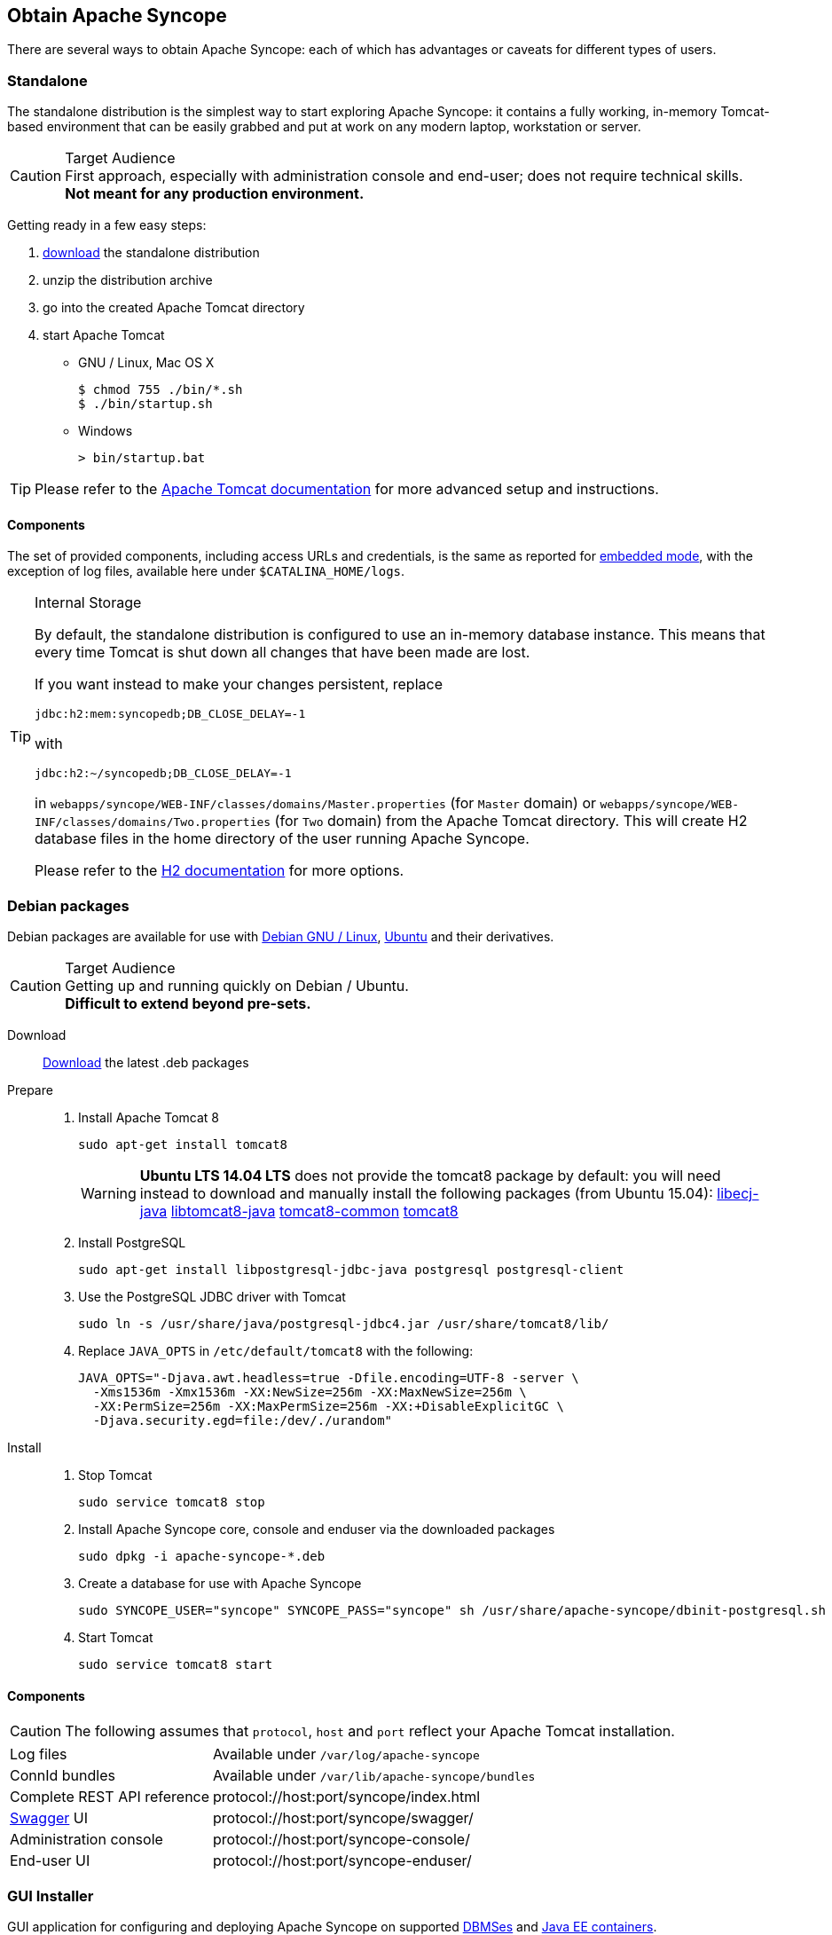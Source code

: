 //
// Licensed to the Apache Software Foundation (ASF) under one
// or more contributor license agreements.  See the NOTICE file
// distributed with this work for additional information
// regarding copyright ownership.  The ASF licenses this file
// to you under the Apache License, Version 2.0 (the
// "License"); you may not use this file except in compliance
// with the License.  You may obtain a copy of the License at
//
//   http://www.apache.org/licenses/LICENSE-2.0
//
// Unless required by applicable law or agreed to in writing,
// software distributed under the License is distributed on an
// "AS IS" BASIS, WITHOUT WARRANTIES OR CONDITIONS OF ANY
// KIND, either express or implied.  See the License for the
// specific language governing permissions and limitations
// under the License.
//

== Obtain Apache Syncope

There are several ways to obtain Apache Syncope: each of which has advantages or caveats for different types of users.

=== Standalone

The standalone distribution is the simplest way to start exploring Apache Syncope: it contains a fully working, in-memory
Tomcat-based environment that can be easily grabbed and put at work on any modern laptop, workstation or server. 

[CAUTION]
.Target Audience
First approach, especially with administration console and end-user; does not require technical skills. +
*Not meant for any production environment.*

Getting ready in a few easy steps:

. http://syncope.apache.org/downloads.html[download^] the standalone distribution
. unzip the distribution archive
. go into the created Apache Tomcat directory
. start Apache Tomcat
* GNU / Linux, Mac OS X
+
[source,bash]
----
$ chmod 755 ./bin/*.sh
$ ./bin/startup.sh
----
+
* Windows
+
[source,dos]
----
> bin/startup.bat
----

[TIP]
Please refer to the http://tomcat.apache.org/tomcat-8.5-doc/[Apache Tomcat documentation^] for more advanced setup and 
instructions.

[[standalone-components]]
==== Components

The set of provided components, including access URLs and credentials, is the same as reported for 
<<paths-and-components,embedded mode>>, with the exception of log files, available here under `$CATALINA_HOME/logs`.

[TIP]
.Internal Storage
====
By default, the standalone distribution is configured to use an in-memory database instance.
This means that every time Tomcat is shut down all changes that have been made are lost.

If you want instead to make your changes persistent, replace

[source,java]
jdbc:h2:mem:syncopedb;DB_CLOSE_DELAY=-1

with

[source,java]
jdbc:h2:~/syncopedb;DB_CLOSE_DELAY=-1

in `webapps/syncope/WEB-INF/classes/domains/Master.properties` (for `Master` domain) or
`webapps/syncope/WEB-INF/classes/domains/Two.properties` (for `Two` domain) from the Apache Tomcat directory.
This will create H2 database files in the home directory of the user running Apache Syncope.

Please refer to the http://www.h2database.com/[H2 documentation^] for more options.
====

=== Debian packages

Debian packages are available for use with http://www.debian.org/[Debian GNU / Linux^], 
http://www.ubuntu.com/[Ubuntu^] and their derivatives. 

[CAUTION]
.Target Audience
Getting up and running quickly on Debian / Ubuntu. +
*Difficult to extend beyond pre-sets.*

Download::
http://syncope.apache.org/downloads.html[Download^] the latest .deb packages

Prepare::
. Install Apache Tomcat 8
+
[source,bash]
sudo apt-get install tomcat8
+
[WARNING]
*Ubuntu LTS 14.04 LTS* does not provide the tomcat8 package by default: you will need instead to download and manually
install the following packages (from Ubuntu 15.04):
http://packages.ubuntu.com/wily/all/libecj-java/download[libecj-java]
http://packages.ubuntu.com/wily/all/libtomcat8-java/download[libtomcat8-java]
http://packages.ubuntu.com/wily/all/tomcat8-common/download[tomcat8-common]
http://packages.ubuntu.com/wily/all/tomcat8/download[tomcat8]
+
. Install PostgreSQL
+
[source,bash]
sudo apt-get install libpostgresql-jdbc-java postgresql postgresql-client
+
. Use the PostgreSQL JDBC driver with Tomcat
+
[source,bash]
sudo ln -s /usr/share/java/postgresql-jdbc4.jar /usr/share/tomcat8/lib/
+
. Replace `JAVA_OPTS` in `/etc/default/tomcat8` with the following:
+
[source,bash]
----
JAVA_OPTS="-Djava.awt.headless=true -Dfile.encoding=UTF-8 -server \
  -Xms1536m -Xmx1536m -XX:NewSize=256m -XX:MaxNewSize=256m \
  -XX:PermSize=256m -XX:MaxPermSize=256m -XX:+DisableExplicitGC \
  -Djava.security.egd=file:/dev/./urandom"
----
+
Install::
. Stop Tomcat
+
[source,bash]
sudo service tomcat8 stop
+
. Install Apache Syncope core, console and enduser via the downloaded packages
+
[source,bash]
sudo dpkg -i apache-syncope-*.deb
+
. Create a database for use with Apache Syncope
+
[source,bash]
sudo SYNCOPE_USER="syncope" SYNCOPE_PASS="syncope" sh /usr/share/apache-syncope/dbinit-postgresql.sh
+
. Start Tomcat
+
[source,bash]
sudo service tomcat8 start

[[deb-components]]
==== Components

CAUTION: The following assumes that `protocol`, `host` and `port` reflect your Apache Tomcat installation.

[cols="1,2"]
|===

| Log files
| Available under `/var/log/apache-syncope`

| ConnId bundles
| Available under `/var/lib/apache-syncope/bundles`

| Complete REST API reference
| protocol://host:port/syncope/index.html

| http://swagger.io/[Swagger^] UI
| protocol://host:port/syncope/swagger/

| Administration console
| protocol://host:port/syncope-console/

| End-user UI
| protocol://host:port/syncope-enduser/

|===

=== GUI Installer

GUI application for configuring and deploying Apache Syncope on supported
<<internal-storage,DBMSes>> and <<java-ee-container, Java EE containers>>.

[CAUTION]
.Target Audience
Getting up and running quickly on any supported DBMS and Java EE container, independently from the underlying
operating system. +
*Difficult to extend beyond pre-sets.*

[[installer-prerequisites]]
==== Prerequisites

 . http://maven.apache.org/[Apache Maven^] (version 3.0.3 or higher) installed
 . one of the supported <<internal-storage,DBMSes>> up and running, and an empty database instance for usage with
Apache Syncope (you will be requested for JDBC URL, username and password)
 . one of the supported <<java-ee-container, Java EE containers>> up and running
 . a datasource with the name `syncopeMasterDataSource` configured in the selected Java EE container and the database
instance mentioned above

[WARNING]
====
Ensure that the `syncopeMasterDataSource` datasource is correctly configured before proceeding.

The actual configuration steps vary significantly depending on the selected Java EE container; here are some
examples:

. https://tomcat.apache.org/tomcat-8.5-doc/jndi-datasource-examples-howto.html[Apache Tomcat 8.5^]
. https://javaeesquad.github.io/tutorials/glassfishDatasource/glassFishDatasource.html[Glassfish 4.1^]
. https://payara.gitbooks.io/payara-server/content/documentation/user-guides/connection-pools/connection-pools.html[Payara Server^]
. https://docs.jboss.org/author/display/WFLY10/DataSource+configuration[Wildfly 10^]
====

[WARNING]
====
When deploying on Apache Tomcat, don't forget to configure a `manager` user; if not done yet, ensure that the content
of `$CATALINA_HOME/conf/tomcat-users.xml` looks like:

[source,xml]
<?xml version='1.0' encoding='utf-8'?>
<tomcat-users>
  <role rolename="manager-gui"/>
  <role rolename="manager-script"/>
  <role rolename="manager-jmx"/>
  <role rolename="manager-status"/>
  <user username="manager" password="s3cret" roles="manager-script"/>
</tomcat-users>
====

==== Usage

Once http://syncope.apache.org/downloads.html[downloaded^], double-click the JAR file or execute via the command-line:

[source,bash]
java -jar syncope-installer-*-uber.jar

image::installer-1.png[installer-1]

image::installer-2.png[installer-2]

image::installer-3.png[installer-3]

image::installer-4.png[installer-4]

image::installer-5.png[installer-5]

image::installer-6.png[installer-6]

image::installer-7.png[installer-7]

image::installer-8.png[installer-8]

image::installer-9.png[installer-9]

image::installer-10.png[installer-10]

image::installer-11.png[installer-11]

image::installer-12.png[installer-12]

image::installer-13.png[installer-13]

[[installer-components]]
==== Components

CAUTION: The following assumes that `protocol`, `host` and `port` reflect your Java EE container installation.

[cols="1,2"]
|===

| Complete REST API reference
| protocol://host:port/syncope/index.html

| http://swagger.io/[Swagger^] UI
| protocol://host:port/syncope/swagger/

| Administration console
| protocol://host:port/syncope-console/ +
Credentials: `admin` / `password`

| End-user UI
| protocol://host:port/syncope-enduser/

|===

=== Maven Project

This is the *preferred method* for working with Apache Syncope, giving access to the whole set of customization
and extension capabilities.

[CAUTION]
.Target Audience
Provides access to the full capabilities of Apache Syncope, and almost all extensions that are possible. +
*Requires Apache Maven (and potentially https://en.wikipedia.org/wiki/DevOps[DevOps^]) skills.*

[[maven-prerequisites]]
==== Prerequisites

 . http://maven.apache.org/[Apache Maven^] (version 3.0.3 or higher) installed
 . Some basic knowledge about Maven
 . Some basic knowledge about http://maven.apache.org/guides/introduction/introduction-to-archetypes.html[Maven archetypes^].

==== Create project

Maven archetypes are templates of projects. Maven can generate a new project from such a template. 
In the folder in which the new project folder should be created, type the command shown below. 
On Windows, run the command on a single line and leave out the line continuation characters ('\').

ifeval::["{snapshotOrRelease}" == "release"]

[subs="verbatim,attributes"]
----
mvn archetype:generate \
    -DarchetypeGroupId=org.apache.syncope \
    -DarchetypeArtifactId=syncope-archetype \
    -DarchetypeRepository=http://repo1.maven.org/maven2 \
    -DarchetypeVersion={docVersion}
----

endif::[]

ifeval::["{snapshotOrRelease}" == "snapshot"]

[subs="verbatim,attributes"]
----
mvn org.apache.maven.plugins:maven-archetype-plugin:2.4:generate \
    -DarchetypeGroupId=org.apache.syncope \
    -DarchetypeArtifactId=syncope-archetype \
    -DarchetypeRepository=http://repository.apache.org/content/repositories/snapshots \
    -DarchetypeVersion={docVersion}
----

[WARNING]
====
Once the Maven project is generated, add the following right before `</project>` in the root `pom.xml` of the 
generated project:

[source,xml]
----
<repositories>
  <repository>
    <id>apache.snapshots</id>
    <url>https://repository.apache.org/content/repositories/snapshots/</url>
    <snapshots>
      <enabled>true</enabled>
    </snapshots>
  </repository>
</repositories>
----
====

endif::[]

The archetype is configured with default values for all required properties; if you want to customize any of these 
property values, type 'n' when prompted for confirmation.

You will be asked for:

groupId::
    something like 'com.mycompany'
artifactId::
    something like 'myproject'
version number::
    You can use the default; it is good practice to have 'SNAPSHOT' in the version number during development and the 
maven release plugin makes use of that string. But ensure to comply with the desired numbering scheme for your project.
package name::
    The java package name. A folder structure according to this name will be generated automatically; by default, equal 
to the groupId.
secretKey::
    Provide any pseudo-random string here that will be used in the generated project for AES ciphering.
anonymousKey:: 
    Provide any pseudo-random string here that will be used as an authentication key for anonymous requests.

Maven will create a project for you (in a newly created directory named after the value of the `artifactId` property 
specified above) containing four modules: `common`, `core`, `console` and `enduser`.

You are now able to perform the first build via

[source,bash]
mvn clean install

After downloading all of the needed dependencies, three WAR files will be produced:

. `core/target/syncope.war`
. `console/target/syncope-console.war`
. `enduser/target/syncope-enduser.war`

If no failures are encountered, your basic Apache Syncope project is now ready to go.

[NOTE]
====
Before actual deployment onto a standalone Java EE container, you need to further check the **Customization** chapter of
the
ifeval::["{backend}" == "html5"]
http://syncope.apache.org/docs/reference-guide.html[Apache Syncope Reference Guide.]
endif::[]
ifeval::["{backend}" == "pdf"]
http://syncope.apache.org/docs/reference-guide.pdf[Apache Syncope Reference Guide.]
endif::[]
====

==== Embedded Mode

Every Apache Syncope project has the ability to run a full-blown in-memory environment, particularly useful either when
evaluating the product and during the development phase of an IdM solution.

[WARNING]
====
Don't forget that this environment is completely in-memory: this means that every time Maven is stopped, all changes 
made are lost.
====

From the top-level directory of your project, execute:

[source,bash]
mvn -P all clean install

[WARNING]
====
The switch `-P all` is used here in order to build with all extensions available, with paths and settings
configured for the embedded mode.

When building for production, instead, it is recommended to check the **Customization** chapter of
the
ifeval::["{backend}" == "html5"]
http://syncope.apache.org/docs/reference-guide.html[Apache Syncope Reference Guide.]
endif::[]
ifeval::["{backend}" == "pdf"]
http://syncope.apache.org/docs/reference-guide.pdf[Apache Syncope Reference Guide.]
endif::[]
====

then, from the `enduser` subdirectory, execute:

[source,bash]
mvn -P embedded,all

===== Paths and Components

[cols="1,2"]
|===

| Log files
| Available under `core/target/log`, `console/target/log` and `enduser/target/log`

| ConnId bundles
| Available under `core/target/bundles`

| Complete REST API reference
| http://localhost:9080/syncope/index.html

| http://swagger.io/[Swagger^] UI
| http://localhost:9080/syncope/swagger/

| Administration console
| http://localhost:9080/syncope-console/ +
Credentials: `admin` / `password`

| End-user UI
| http://localhost:9080/syncope-enduser/

| Internal storage
| A SQL web interface is available at http://localhost:9080/syncope/db.jsp +
 +
 Choose configuration 'Generic H2 (Embedded)' +
 Insert `jdbc:h2:mem:syncopedb` as JDBC URL +
 Click 'Connect' button

| External resource: LDAP
| An http://directory.apache.org/apacheds/[Apache DS^] instance is available. +
You can configure any LDAP client (such as http://jxplorer.org/[JXplorer^], for example) with the following information: +
 +
 host: `localhost` +
 port: `1389` +
 base DN: `o=isp` +
 bind DN: `uid=admin,ou=system` +
 bind password: `secret`

| External resource: SOAP
| An example SOAP service is available at http://localhost:9080/syncope-fit-build-tools/cxf/soap

| External resource: REST
| An example REST service is available at http://localhost:9080/syncope-fit-build-tools/cxf/rest

| External resource: database
| http://www.h2database.com/[H2^] TCP database is available. +
 +
 A SQL web interface is available at http://localhost:9082/ +
 +
 Choose configuration 'Generic H2 (Server)' +
 Insert `jdbc:h2:tcp://localhost:9092/mem:testdb` as JDBC URL +
 Set 'sa' as password +
 Click 'Connect' button

|===

=== CLI

The command-line interface (CLI) client is an utility tool meant for interacting with Apache Syncope deployments from
shell scripts.

Once downloaded and uncompressed, you will find a `lib` directory and two scripts: `syncopeadm.sh` and `syncopeadm.bat`,
which will be used depending on the operating system.

The installation process creates `cli.properties`, which contains all the required information to invoke the Apache 
Syncope REST API services.
The file content looks like the following:

....
syncope.rest.services=http://localhost:9080/syncope/rest
syncope.admin.user=admin
syncope.admin.password=QePSFVTnzwQowM4ohhaUYcE6aW47MVZ/
....

where:

syncope.rest.services::
    the base URL where the Apache Syncope REST API services are listening;
syncope.admin.user::
    the username which will be used to invoke the Syncope APIs;
syncope.admin.password::
    the password for the admin user configured above.

As shown above, the password value is encrypted for security reasons.

[discrete]
===== Help message
[source,bash]
----
Usage: install [options]
  Options:
    --help 
    --setup
    --setup-debug
----

[[cli-installation]]
==== Installation
After the file is unzipped you can start with CLI client using the `syncopeadm` file.
If you have tried to run a CLI command before the installation process, the script will return
[source]
--
 - Error: It seems you need to first setup the CLI client. Run install --setup.
--

So, as suggested, you have to run the install command to use the CLI:
[source]
--
$ ./syncopeadm.sh install --setup
--

A successful result will be:
[source,bash,subs="verbatim,attributes"]
----

You are running: install --setup 

###############################################
#                                             #
# Welcome to Syncope CLI installation process #
#                                             #
###############################################

Path to config files of Syncope CLI client will be: ./
- File system permission checked

Syncope server schema [http/https]: http
Syncope server hostname [e.g. localhost]: localhost
Syncope server port [e.g. 8080]: 9080
Syncope server rest context [e.g. /syncope/rest/]: /syncope/rest
Syncope admin user: admin
Syncope admin password: password
Installation parameters checked on Syncope core version: {docVersion}

###############################################
#                                             #
#           Installation successful           #
#     now you can use Syncope CLI client      #
#                                             #
###############################################

----

During the installation you have to provide:

Syncope server schema::
    the http protocol used by the Apache Syncope core, it will be http or https;
Syncope server hostname::
    the hostname where the core is deployed;
Syncope server port::
    the port where the services are listening;
Syncope server rest context::
    the context where the rest services are deployed (/syncope/rest is the default);
Syncope admin user::
    the user with the permission to call the Syncope APIs;
Syncope admin password::
    the user password.

==== Troubleshooting
Various error messages are possible on installation. Here are some sample error messages:

===== Syncope unreachable (or wrong address):

[source]
--

Provided address: http://localhost:9080/syncope/rest

###############################################
#                                             #
#       Provided address is unreachable!      #
#         Check it and if it is wrong         #
#        START the installation AGAIN!        #
#                                             #
###############################################

--

===== Authentication failed:

[source]
--

###############################################
#                                             #
#   Username or password provided are wrong   #
#        START the installation AGAIN!        #
#                                             #
###############################################

--

As the message suggests you have to start the installation again when this error occurs.


==== Debug
To work with the debug environment provided by Syncope we added a particular installation option for it.
It enough to run the script with the --setup-debug option
[source]
--
$ ./syncopeadm.sh install --setup-debug
--
[source,bash,subs="verbatim,attributes"]
----

You are running: install --setup-debug 

###############################################
#                                             #
# Welcome to Syncope CLI installation process #
#                                             #
###############################################

Path to config files of Syncope CLI client will be: ./
- File system permission checked

Installation parameters checked on Syncope core version: {docVersion}

###############################################
#                                             #
#           Installation successful           #
#     now you can use Syncope CLI client      #
#                                             #
###############################################

----

=== Eclipse IDE Plugin

The Eclipse IDE plugin allows remote management of notification e-mail and report templates.

[[eclipseplugin-installation]]
==== Installation

After http://syncope.apache.org/downloads.html[download^], start the most recent Eclipse IDE distribution then go to 
`Help > Install New Software`:

image::eclipse01.png[eclipse01]

Click on `Add`:

image::eclipse02.png[eclipse02]

Click on `Local` then `Archive` and find the downloaded zip file:

image::eclipse03.png[eclipse03]

image::eclipse04.png[eclipse04]

image::eclipse05.png[eclipse05]

Select `Apache Syncope` and click on `Next`:

image::eclipse06.png[eclipse06]

Click on `Finish` and wait for installation to complete:

image::eclipse07.png[eclipse07]

image::eclipse08.png[eclipse08]

image::eclipse09.png[eclipse09]

==== Setup

After Eclipse IDE restart, go to `Window` > `Show View` > `Other`

image::eclipse10.png[eclipse10]

Select `Apache Syncope Templates`:

image::eclipse11.png[eclipse11]

In the new view, click on `Login`:

image::eclipse12.png[eclipse12]

Provide the base URL for Apache Syncope deployment, username and password:

image::eclipse13.png[eclipse13]

If the information above is correct, two folders should now appear:

image::eclipse14.png[eclipse14]

By double-clicking on each folder, the list of available templates is shown:

image::eclipse15.png[eclipse15]

Each template is now ready for authoring or removal; new templates can also be created.

=== Netbeans IDE Plugin

The Netbeans IDE plugin allows remote management of notification e-mail and report templates.

[[netbeansplugin-installation]]
==== Installation

After http://syncope.apache.org/downloads.html[download^], start the most recent Netbeans IDE then go to 
`Tools > Plugins`:

image::netbeans01.png[netbeans01]

Click on `Downloaded > Add Plugins...`:

image::netbeans02.png[netbeans02]

image::netbeans03.png[netbeans03]

image::netbeans04.png[netbeans04]

Select `Apache Syncope Netbeans IDE Plugin` and click on `Install`:

image::netbeans05.png[netbeans05]

image::netbeans06.png[netbeans06]

==== Setup

Once installed go to `Window` > `Apache Syncope`:

image::netbeans07.png[netbeans07]

The first time the plugin is run, it will prompt for connection details:

image::netbeans12.png[netbeans12]

Once a connection to the given Apache Syncope deployment is established, a panel showing Mail and Report templates will
appear on the left; by double-clicking on each folder, the list of available templates is shown:

image::netbeans08.png[netbeans08]

To refresh the list of available templates, or to update the connection details, right-click on the
`Apache Syncope` root node:

image::netbeans09.png[netbeans09]

To create a new template, right-click on the `Mail Templates` or `Report XSLTs` folder and then click on `New`:

image::netbeans10.png[netbeans10]

[NOTE]
====
Before creating or editing a template, a modal window will be shown to select the edit format:

image::netbeans13.png[netbeans13]
====

To edit a template, double-click on the template name and an editor will appear. On save, the template content will be
uploaded to the configured Apache Syncope deployment.

To delete an existing template, right-click on the template and then click on `Delete`:

image::netbeans11.png[netbeans11]
